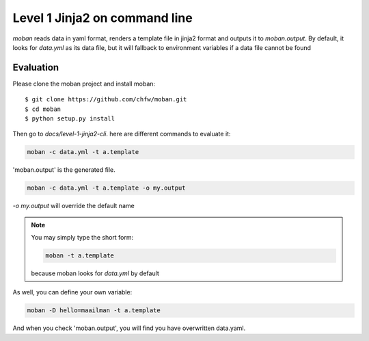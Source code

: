 Level 1 Jinja2 on command line
================================================================================

`moban` reads data in yaml format, renders a template file in jinja2 format and
outputs it to `moban.output`. By default, it looks for `data.yml` as its data file,
but it will fallback to environment variables if a data file cannot be found

Evaluation
--------------------------------------------------------------------------------

Please clone the moban project and install moban::


    $ git clone https://github.com/chfw/moban.git
    $ cd moban
    $ python setup.py install


Then go to `docs/level-1-jinja2-cli`. here are different commands to evaluate it:


.. code-block:: bash

    moban -c data.yml -t a.template

'moban.output' is the generated file.

.. code-block:: bash

    moban -c data.yml -t a.template -o my.output

`-o my.output` will override the default name


.. note::
    You may simply type the short form:
    
    .. code-block:: bash
    
        moban -t a.template
    
    because moban looks for `data.yml` by default

As well, you can define your own variable:

.. code-block:: bash

   moban -D hello=maailman -t a.template

And when you check 'moban.output', you will find you have overwritten data.yaml.
